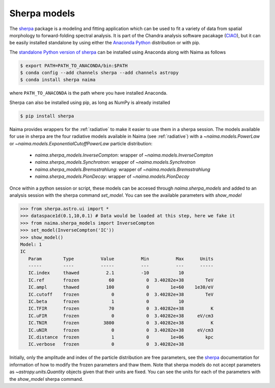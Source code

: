 .. _sherpamod:

Sherpa models
=============

The `sherpa`_ package is a modeling and fitting application which can be used to
fit a variety of data from spatial morphology to forward-folding spectral
analysis. It is part of the Chandra analysis software pacakage (`CIAO
<http://cxc.cfa.harvard.edu/ciao/>`_), but it can be easily installed standalone
by using either the `Anaconda Python <http://continuum.io/downloads>`_ distribution
or with pip.

The `standalone Python version of sherpa
<https://sherpa.readthedocs.io/>`_  can be installed using Anaconda along with
Naima as follows

.. code-block:: shell

    $ export PATH=PATH_TO_ANACONDA/bin:$PATH
    $ conda config --add channels sherpa --add channels astropy
    $ conda install sherpa naima

where ``PATH_TO_ANACONDA`` is the path where you have installed Anaconda.

Sherpa can also be installed using pip, as long as NumPy is already
installed

.. code-block:: shell

    $ pip install sherpa

Naima provides wrappers for the :ref:`radiative` to make it easier to use
them in a sherpa session. The models available for use in sherpa are the four
radiative models available in Naima (see :ref:`radiative`) with a
`~naima.models.PowerLaw` or `~naima.models.ExponentialCutoffPowerLaw` particle
distribution:

    - `naima.sherpa_models.InverseCompton`: wrapper of `~naima.models.InverseCompton`
    - `naima.sherpa_models.Synchrotron`: wrapper of `~naima.models.Synchrotron`
    - `naima.sherpa_models.Bremsstrahlung`: wrapper of `~naima.models.Bremsstrahlung`
    - `naima.sherpa_models.PionDecay`: wrapper of `~naima.models.PionDecay`

Once within a python session or script, these models can be accesed through
`naima.sherpa_models` and added to an analysis session with the sherpa command
`set_model`. You can see the available parameters with `show_model`

.. code-block:: pycon

    >>> from sherpa.astro.ui import *
    >>> dataspace1d(0.1,10,0.1) # Data would be loaded at this step, here we fake it
    >>> from naima.sherpa_models import InverseCompton
    >>> set_model(InverseCompton('IC'))
    >>> show_model()
    Model: 1
    IC
       Param        Type          Value          Min          Max      Units
       -----        ----          -----          ---          ---      -----
       IC.index     thawed          2.1          -10           10
       IC.ref       frozen           60            0  3.40282e+38        TeV
       IC.ampl      thawed          100            0        1e+60    1e30/eV
       IC.cutoff    frozen            0            0  3.40282e+38        TeV
       IC.beta      frozen            1            0           10
       IC.TFIR      frozen           70            0  3.40282e+38          K
       IC.uFIR      frozen            0            0  3.40282e+38     eV/cm3
       IC.TNIR      frozen         3800            0  3.40282e+38          K
       IC.uNIR      frozen            0            0  3.40282e+38     eV/cm3
       IC.distance  frozen            1            0        1e+06        kpc
       IC.verbose   frozen            0            0  3.40282e+38

Initially, only the amplitude and index of the particle distribution are free
parameters, see the `sherpa`_ documentation for information of how to modify the
frozen parameters and thaw them. Note that sherpa models do not accept
parameters as `~astropy.units.Quantity` objects given that their units are
fixed. You can see the units for each of the parameters with the `show_model`
sherpa command.

.. _sherpa: http://cxc.cfa.harvard.edu/sherpa/
